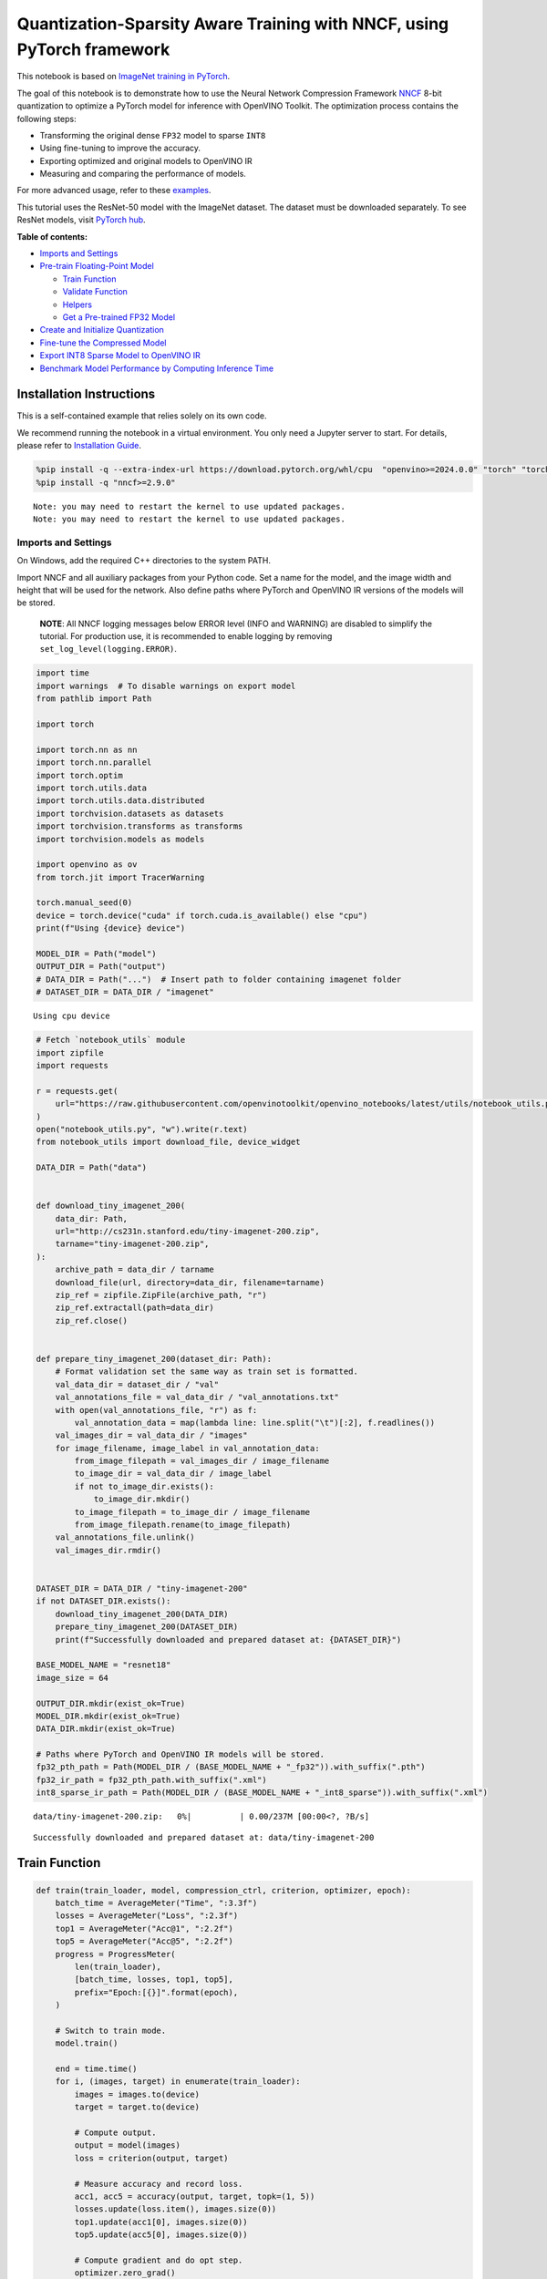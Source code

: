 Quantization-Sparsity Aware Training with NNCF, using PyTorch framework
=======================================================================

This notebook is based on `ImageNet training in
PyTorch <https://github.com/pytorch/examples/blob/master/imagenet/main.py>`__.

The goal of this notebook is to demonstrate how to use the Neural
Network Compression Framework
`NNCF <https://github.com/openvinotoolkit/nncf>`__ 8-bit quantization to
optimize a PyTorch model for inference with OpenVINO Toolkit. The
optimization process contains the following steps:

-  Transforming the original dense ``FP32`` model to sparse ``INT8``
-  Using fine-tuning to improve the accuracy.
-  Exporting optimized and original models to OpenVINO IR
-  Measuring and comparing the performance of models.

For more advanced usage, refer to these
`examples <https://github.com/openvinotoolkit/nncf/tree/develop/examples>`__.

This tutorial uses the ResNet-50 model with the ImageNet dataset. The
dataset must be downloaded separately. To see ResNet models, visit
`PyTorch hub <https://pytorch.org/hub/pytorch_vision_resnet/>`__.


**Table of contents:**


-  `Imports and Settings <#imports-and-settings>`__
-  `Pre-train Floating-Point Model <#pre-train-floating-point-model>`__

   -  `Train Function <#train-function>`__
   -  `Validate Function <#validate-function>`__
   -  `Helpers <#helpers>`__
   -  `Get a Pre-trained FP32 Model <#get-a-pre-trained-fp32-model>`__

-  `Create and Initialize
   Quantization <#create-and-initialize-quantization>`__
-  `Fine-tune the Compressed Model <#fine-tune-the-compressed-model>`__
-  `Export INT8 Sparse Model to OpenVINO
   IR <#export-int8-model-to-openvino-ir>`__
-  `Benchmark Model Performance by Computing Inference
   Time <#benchmark-model-performance-by-computing-inference-time>`__

Installation Instructions
~~~~~~~~~~~~~~~~~~~~~~~~~

This is a self-contained example that relies solely on its own code.

We recommend running the notebook in a virtual environment. You only
need a Jupyter server to start. For details, please refer to
`Installation
Guide <https://github.com/openvinotoolkit/openvino_notebooks/blob/latest/README.md#-installation-guide>`__.

.. code:: ipython3

    %pip install -q --extra-index-url https://download.pytorch.org/whl/cpu  "openvino>=2024.0.0" "torch" "torchvision" "tqdm"
    %pip install -q "nncf>=2.9.0"


.. parsed-literal::

    Note: you may need to restart the kernel to use updated packages.
    Note: you may need to restart the kernel to use updated packages.


Imports and Settings
--------------------



On Windows, add the required C++ directories to the system PATH.

Import NNCF and all auxiliary packages from your Python code. Set a name
for the model, and the image width and height that will be used for the
network. Also define paths where PyTorch and OpenVINO IR versions of the
models will be stored.

   **NOTE**: All NNCF logging messages below ERROR level (INFO and
   WARNING) are disabled to simplify the tutorial. For production use,
   it is recommended to enable logging by removing
   ``set_log_level(logging.ERROR)``.

.. code:: ipython3

    import time
    import warnings  # To disable warnings on export model
    from pathlib import Path
    
    import torch
    
    import torch.nn as nn
    import torch.nn.parallel
    import torch.optim
    import torch.utils.data
    import torch.utils.data.distributed
    import torchvision.datasets as datasets
    import torchvision.transforms as transforms
    import torchvision.models as models
    
    import openvino as ov
    from torch.jit import TracerWarning
    
    torch.manual_seed(0)
    device = torch.device("cuda" if torch.cuda.is_available() else "cpu")
    print(f"Using {device} device")
    
    MODEL_DIR = Path("model")
    OUTPUT_DIR = Path("output")
    # DATA_DIR = Path("...")  # Insert path to folder containing imagenet folder
    # DATASET_DIR = DATA_DIR / "imagenet"


.. parsed-literal::

    Using cpu device


.. code:: ipython3

    # Fetch `notebook_utils` module
    import zipfile
    import requests
    
    r = requests.get(
        url="https://raw.githubusercontent.com/openvinotoolkit/openvino_notebooks/latest/utils/notebook_utils.py",
    )
    open("notebook_utils.py", "w").write(r.text)
    from notebook_utils import download_file, device_widget
    
    DATA_DIR = Path("data")
    
    
    def download_tiny_imagenet_200(
        data_dir: Path,
        url="http://cs231n.stanford.edu/tiny-imagenet-200.zip",
        tarname="tiny-imagenet-200.zip",
    ):
        archive_path = data_dir / tarname
        download_file(url, directory=data_dir, filename=tarname)
        zip_ref = zipfile.ZipFile(archive_path, "r")
        zip_ref.extractall(path=data_dir)
        zip_ref.close()
    
    
    def prepare_tiny_imagenet_200(dataset_dir: Path):
        # Format validation set the same way as train set is formatted.
        val_data_dir = dataset_dir / "val"
        val_annotations_file = val_data_dir / "val_annotations.txt"
        with open(val_annotations_file, "r") as f:
            val_annotation_data = map(lambda line: line.split("\t")[:2], f.readlines())
        val_images_dir = val_data_dir / "images"
        for image_filename, image_label in val_annotation_data:
            from_image_filepath = val_images_dir / image_filename
            to_image_dir = val_data_dir / image_label
            if not to_image_dir.exists():
                to_image_dir.mkdir()
            to_image_filepath = to_image_dir / image_filename
            from_image_filepath.rename(to_image_filepath)
        val_annotations_file.unlink()
        val_images_dir.rmdir()
    
    
    DATASET_DIR = DATA_DIR / "tiny-imagenet-200"
    if not DATASET_DIR.exists():
        download_tiny_imagenet_200(DATA_DIR)
        prepare_tiny_imagenet_200(DATASET_DIR)
        print(f"Successfully downloaded and prepared dataset at: {DATASET_DIR}")
    
    BASE_MODEL_NAME = "resnet18"
    image_size = 64
    
    OUTPUT_DIR.mkdir(exist_ok=True)
    MODEL_DIR.mkdir(exist_ok=True)
    DATA_DIR.mkdir(exist_ok=True)
    
    # Paths where PyTorch and OpenVINO IR models will be stored.
    fp32_pth_path = Path(MODEL_DIR / (BASE_MODEL_NAME + "_fp32")).with_suffix(".pth")
    fp32_ir_path = fp32_pth_path.with_suffix(".xml")
    int8_sparse_ir_path = Path(MODEL_DIR / (BASE_MODEL_NAME + "_int8_sparse")).with_suffix(".xml")



.. parsed-literal::

    data/tiny-imagenet-200.zip:   0%|          | 0.00/237M [00:00<?, ?B/s]


.. parsed-literal::

    Successfully downloaded and prepared dataset at: data/tiny-imagenet-200


Train Function
~~~~~~~~~~~~~~



.. code:: ipython3

    def train(train_loader, model, compression_ctrl, criterion, optimizer, epoch):
        batch_time = AverageMeter("Time", ":3.3f")
        losses = AverageMeter("Loss", ":2.3f")
        top1 = AverageMeter("Acc@1", ":2.2f")
        top5 = AverageMeter("Acc@5", ":2.2f")
        progress = ProgressMeter(
            len(train_loader),
            [batch_time, losses, top1, top5],
            prefix="Epoch:[{}]".format(epoch),
        )
    
        # Switch to train mode.
        model.train()
    
        end = time.time()
        for i, (images, target) in enumerate(train_loader):
            images = images.to(device)
            target = target.to(device)
    
            # Compute output.
            output = model(images)
            loss = criterion(output, target)
    
            # Measure accuracy and record loss.
            acc1, acc5 = accuracy(output, target, topk=(1, 5))
            losses.update(loss.item(), images.size(0))
            top1.update(acc1[0], images.size(0))
            top5.update(acc5[0], images.size(0))
    
            # Compute gradient and do opt step.
            optimizer.zero_grad()
            loss.backward()
            optimizer.step()
    
            # Measure elapsed time.
            batch_time.update(time.time() - end)
            end = time.time()
    
            print_frequency = 50
            if i % print_frequency == 0:
                progress.display(i)
            compression_ctrl.scheduler.step()

Validate Function
~~~~~~~~~~~~~~~~~



.. code:: ipython3

    def validate(val_loader, model, criterion):
        batch_time = AverageMeter("Time", ":3.3f")
        losses = AverageMeter("Loss", ":2.3f")
        top1 = AverageMeter("Acc@1", ":2.2f")
        top5 = AverageMeter("Acc@5", ":2.2f")
        progress = ProgressMeter(len(val_loader), [batch_time, losses, top1, top5], prefix="Test: ")
    
        # Switch to evaluate mode.
        model.eval()
    
        with torch.no_grad():
            end = time.time()
            for i, (images, target) in enumerate(val_loader):
                images = images.to(device)
                target = target.to(device)
    
                # Compute output.
                output = model(images)
                loss = criterion(output, target)
    
                # Measure accuracy and record loss.
                acc1, acc5 = accuracy(output, target, topk=(1, 5))
                losses.update(loss.item(), images.size(0))
                top1.update(acc1[0], images.size(0))
                top5.update(acc5[0], images.size(0))
    
                # Measure elapsed time.
                batch_time.update(time.time() - end)
                end = time.time()
    
                print_frequency = 10
                if i % print_frequency == 0:
                    progress.display(i)
    
            print(" * Acc@1 {top1.avg:.3f} Acc@5 {top5.avg:.3f}".format(top1=top1, top5=top5))
        return top1.avg

Helpers
~~~~~~~



.. code:: ipython3

    class AverageMeter(object):
        """Computes and stores the average and current value"""
    
        def __init__(self, name, fmt=":f"):
            self.name = name
            self.fmt = fmt
            self.reset()
    
        def reset(self):
            self.val = 0
            self.avg = 0
            self.sum = 0
            self.count = 0
    
        def update(self, val, n=1):
            self.val = val
            self.sum += val * n
            self.count += n
            self.avg = self.sum / self.count
    
        def __str__(self):
            fmtstr = "{name} {val" + self.fmt + "} ({avg" + self.fmt + "})"
            return fmtstr.format(**self.__dict__)
    
    
    class ProgressMeter(object):
        def __init__(self, num_batches, meters, prefix=""):
            self.batch_fmtstr = self._get_batch_fmtstr(num_batches)
            self.meters = meters
            self.prefix = prefix
    
        def display(self, batch):
            entries = [self.prefix + self.batch_fmtstr.format(batch)]
            entries += [str(meter) for meter in self.meters]
            print("\t".join(entries))
    
        def _get_batch_fmtstr(self, num_batches):
            num_digits = len(str(num_batches // 1))
            fmt = "{:" + str(num_digits) + "d}"
            return "[" + fmt + "/" + fmt.format(num_batches) + "]"
    
    
    def accuracy(output, target, topk=(1,)):
        """Computes the accuracy over the k top predictions for the specified values of k"""
        with torch.no_grad():
            maxk = max(topk)
            batch_size = target.size(0)
    
            _, pred = output.topk(maxk, 1, True, True)
            pred = pred.t()
            correct = pred.eq(target.view(1, -1).expand_as(pred))
    
            res = []
            for k in topk:
                correct_k = correct[:k].reshape(-1).float().sum(0, keepdim=True)
                res.append(correct_k.mul_(100.0 / batch_size))
            return res

Get a Pre-trained FP32 Model
~~~~~~~~~~~~~~~~~~~~~~~~~~~~



А pre-trained floating-point model is a prerequisite for quantization.
It can be obtained by tuning from scratch with the code below.

.. code:: ipython3

    num_classes = 1000
    init_lr = 1e-4
    batch_size = 128
    epochs = 20
    
    # model = models.resnet50(pretrained=True)
    model = models.resnet18(pretrained=True)
    model.fc = nn.Linear(in_features=512, out_features=200, bias=True)
    model.to(device)
    
    
    # Data loading code.
    train_dir = DATASET_DIR / "train"
    val_dir = DATASET_DIR / "val"
    normalize = transforms.Normalize(mean=[0.485, 0.456, 0.406], std=[0.229, 0.224, 0.225])
    
    train_dataset = datasets.ImageFolder(
        train_dir,
        transforms.Compose(
            [
                transforms.Resize([image_size, image_size]),
                transforms.RandomHorizontalFlip(),
                transforms.ToTensor(),
                normalize,
            ]
        ),
    )
    val_dataset = datasets.ImageFolder(
        val_dir,
        transforms.Compose(
            [
                transforms.Resize([256, 256]),
                transforms.CenterCrop([image_size, image_size]),
                transforms.ToTensor(),
                normalize,
            ]
        ),
    )
    
    train_loader = torch.utils.data.DataLoader(
        train_dataset,
        batch_size=batch_size,
        shuffle=True,
        num_workers=1,
        pin_memory=True,
        sampler=None,
    )
    
    val_loader = torch.utils.data.DataLoader(val_dataset, batch_size=batch_size, shuffle=False, num_workers=1, pin_memory=True)
    
    # Define loss function (criterion) and optimizer.
    criterion = nn.CrossEntropyLoss().to(device)
    optimizer = torch.optim.Adam(model.parameters(), lr=init_lr)


.. parsed-literal::

    /opt/home/k8sworker/ci-ai/cibuilds/jobs/ov-notebook/jobs/OVNotebookOps/builds/823/archive/.workspace/scm/ov-notebook/.venv/lib/python3.8/site-packages/torchvision/models/_utils.py:208: UserWarning: The parameter 'pretrained' is deprecated since 0.13 and may be removed in the future, please use 'weights' instead.
      warnings.warn(
    /opt/home/k8sworker/ci-ai/cibuilds/jobs/ov-notebook/jobs/OVNotebookOps/builds/823/archive/.workspace/scm/ov-notebook/.venv/lib/python3.8/site-packages/torchvision/models/_utils.py:223: UserWarning: Arguments other than a weight enum or `None` for 'weights' are deprecated since 0.13 and may be removed in the future. The current behavior is equivalent to passing `weights=ResNet18_Weights.IMAGENET1K_V1`. You can also use `weights=ResNet18_Weights.DEFAULT` to get the most up-to-date weights.
      warnings.warn(msg)


Export the ``FP32`` model to OpenVINO™ Intermediate Representation, to
benchmark it in comparison with the ``INT8`` model.

.. code:: ipython3

    dummy_input = torch.randn(1, 3, image_size, image_size).to(device)
    
    ov_model = ov.convert_model(model, example_input=dummy_input, input=[1, 3, image_size, image_size])
    ov.save_model(ov_model, fp32_ir_path, compress_to_fp16=False)
    print(f"FP32 model was exported to {fp32_ir_path}.")


.. parsed-literal::

    FP32 model was exported to model/resnet18_fp32.xml.


Create and Initialize Quantization and Sparsity Training
--------------------------------------------------------



NNCF enables compression-aware training by integrating into regular
training pipelines. The framework is designed so that modifications to
your original training code are minor.

.. code:: ipython3

    from nncf import NNCFConfig
    from nncf.torch import create_compressed_model, register_default_init_args
    
    # load
    nncf_config = NNCFConfig.from_json("config.json")
    nncf_config = register_default_init_args(nncf_config, train_loader)
    
    # Creating a compressed model
    compression_ctrl, compressed_model = create_compressed_model(model, nncf_config)
    compression_ctrl.scheduler.epoch_step()


.. parsed-literal::

    INFO:nncf:NNCF initialized successfully. Supported frameworks detected: torch, tensorflow, onnx, openvino
    WARNING:nncf:NNCF provides best results with torch==2.4.*, while current torch version is 2.2.2+cpu. If you encounter issues, consider switching to torch==2.4.*
    INFO:nncf:Ignored adding weight sparsifier for operation: ResNet/NNCFConv2d[conv1]/conv2d_0
    INFO:nncf:Collecting tensor statistics |█               | 8 / 79
    INFO:nncf:Collecting tensor statistics |███             | 16 / 79
    INFO:nncf:Collecting tensor statistics |████            | 24 / 79
    INFO:nncf:Collecting tensor statistics |██████          | 32 / 79
    INFO:nncf:Collecting tensor statistics |████████        | 40 / 79
    INFO:nncf:Collecting tensor statistics |█████████       | 48 / 79
    INFO:nncf:Collecting tensor statistics |███████████     | 56 / 79
    INFO:nncf:Collecting tensor statistics |████████████    | 64 / 79
    INFO:nncf:Collecting tensor statistics |██████████████  | 72 / 79
    INFO:nncf:Collecting tensor statistics |████████████████| 79 / 79
    INFO:nncf:Compiling and loading torch extension: quantized_functions_cpu...
    INFO:nncf:Finished loading torch extension: quantized_functions_cpu


.. parsed-literal::

    2024-11-22 03:23:02.006710: I tensorflow/core/util/port.cc:110] oneDNN custom operations are on. You may see slightly different numerical results due to floating-point round-off errors from different computation orders. To turn them off, set the environment variable `TF_ENABLE_ONEDNN_OPTS=0`.
    2024-11-22 03:23:02.031368: I tensorflow/core/platform/cpu_feature_guard.cc:182] This TensorFlow binary is optimized to use available CPU instructions in performance-critical operations.
    To enable the following instructions: AVX2 AVX512F AVX512_VNNI FMA, in other operations, rebuild TensorFlow with the appropriate compiler flags.


.. parsed-literal::

    INFO:nncf:BatchNorm statistics adaptation |█               | 1 / 16
    INFO:nncf:BatchNorm statistics adaptation |██              | 2 / 16
    INFO:nncf:BatchNorm statistics adaptation |███             | 3 / 16
    INFO:nncf:BatchNorm statistics adaptation |████            | 4 / 16
    INFO:nncf:BatchNorm statistics adaptation |█████           | 5 / 16
    INFO:nncf:BatchNorm statistics adaptation |██████          | 6 / 16
    INFO:nncf:BatchNorm statistics adaptation |███████         | 7 / 16
    INFO:nncf:BatchNorm statistics adaptation |████████        | 8 / 16
    INFO:nncf:BatchNorm statistics adaptation |█████████       | 9 / 16
    INFO:nncf:BatchNorm statistics adaptation |██████████      | 10 / 16
    INFO:nncf:BatchNorm statistics adaptation |███████████     | 11 / 16
    INFO:nncf:BatchNorm statistics adaptation |████████████    | 12 / 16
    INFO:nncf:BatchNorm statistics adaptation |█████████████   | 13 / 16
    INFO:nncf:BatchNorm statistics adaptation |██████████████  | 14 / 16
    INFO:nncf:BatchNorm statistics adaptation |███████████████ | 15 / 16
    INFO:nncf:BatchNorm statistics adaptation |████████████████| 16 / 16


Validate Compressed Model

Evaluate the new model on the validation set after initialization of
quantization and sparsity.

.. code:: ipython3

    acc1 = validate(val_loader, compressed_model, criterion)
    print(f"Accuracy of initialized sparse INT8 model: {acc1:.3f}")


.. parsed-literal::

    Test: [ 0/79]	Time 0.402 (0.402)	Loss 6.069 (6.069)	Acc@1 0.00 (0.00)	Acc@5 4.69 (4.69)
    Test: [10/79]	Time 0.136 (0.165)	Loss 5.368 (5.689)	Acc@1 0.78 (0.07)	Acc@5 3.91 (2.41)
    Test: [20/79]	Time 0.137 (0.152)	Loss 5.921 (5.653)	Acc@1 0.00 (0.56)	Acc@5 2.34 (3.16)
    Test: [30/79]	Time 0.140 (0.146)	Loss 5.664 (5.670)	Acc@1 0.00 (0.50)	Acc@5 0.78 (2.90)
    Test: [40/79]	Time 0.138 (0.145)	Loss 5.608 (5.632)	Acc@1 1.56 (0.59)	Acc@5 3.12 (3.09)
    Test: [50/79]	Time 0.117 (0.142)	Loss 5.170 (5.618)	Acc@1 0.00 (0.72)	Acc@5 2.34 (3.32)
    Test: [60/79]	Time 0.142 (0.142)	Loss 6.619 (5.634)	Acc@1 0.00 (0.67)	Acc@5 0.00 (3.00)
    Test: [70/79]	Time 0.139 (0.141)	Loss 5.771 (5.653)	Acc@1 0.00 (0.57)	Acc@5 1.56 (2.77)
     * Acc@1 0.570 Acc@5 2.770
    Accuracy of initialized sparse INT8 model: 0.570


Fine-tune the Compressed Model
------------------------------



At this step, a regular fine-tuning process is applied to further
improve quantized model accuracy. Normally, several epochs of tuning are
required with a small learning rate, the same that is usually used at
the end of the training of the original model. No other changes in the
training pipeline are required. Here is a simple example.

.. code:: ipython3

    compression_lr = init_lr / 10
    optimizer = torch.optim.Adam(compressed_model.parameters(), lr=compression_lr)
    nr_epochs = 10
    # Train for one epoch with NNCF.
    print("Training")
    for epoch in range(nr_epochs):
        compression_ctrl.scheduler.epoch_step()
        train(train_loader, compressed_model, compression_ctrl, criterion, optimizer, epoch=epoch)
    
    # Evaluate on validation set after Quantization-Aware Training (QAT case).
    print("Validating")
    acc1_int8_sparse = validate(val_loader, compressed_model, criterion)
    
    print(f"Accuracy of tuned INT8 sparse model: {acc1_int8_sparse:.3f}")
    print(f"Accuracy drop of tuned INT8 sparse model over pre-trained FP32 model: {acc1 - acc1_int8_sparse:.3f}")


.. parsed-literal::

    Training
    Epoch:[0][  0/782]	Time 0.725 (0.725)	Loss 5.673 (5.673)	Acc@1 0.78 (0.78)	Acc@5 3.12 (3.12)
    Epoch:[0][ 50/782]	Time 0.337 (0.349)	Loss 5.634 (5.644)	Acc@1 0.00 (0.74)	Acc@5 3.12 (3.12)
    Epoch:[0][100/782]	Time 0.334 (0.343)	Loss 5.572 (5.606)	Acc@1 0.78 (0.77)	Acc@5 2.34 (3.29)
    Epoch:[0][150/782]	Time 0.334 (0.350)	Loss 5.531 (5.559)	Acc@1 1.56 (0.90)	Acc@5 3.12 (3.52)
    Epoch:[0][200/782]	Time 0.334 (0.347)	Loss 5.276 (5.515)	Acc@1 1.56 (1.07)	Acc@5 7.03 (3.96)
    Epoch:[0][250/782]	Time 0.337 (0.346)	Loss 5.361 (5.473)	Acc@1 0.00 (1.21)	Acc@5 6.25 (4.52)
    Epoch:[0][300/782]	Time 0.460 (0.348)	Loss 5.242 (5.431)	Acc@1 1.56 (1.41)	Acc@5 7.81 (5.04)
    Epoch:[0][350/782]	Time 0.337 (0.347)	Loss 5.092 (5.389)	Acc@1 3.12 (1.65)	Acc@5 11.72 (5.78)
    Epoch:[0][400/782]	Time 0.335 (0.346)	Loss 5.052 (5.351)	Acc@1 0.78 (1.85)	Acc@5 12.50 (6.39)
    Epoch:[0][450/782]	Time 0.337 (0.345)	Loss 5.033 (5.312)	Acc@1 3.12 (2.14)	Acc@5 12.50 (7.11)
    Epoch:[0][500/782]	Time 0.338 (0.347)	Loss 4.859 (5.275)	Acc@1 5.47 (2.41)	Acc@5 13.28 (7.85)
    Epoch:[0][550/782]	Time 0.334 (0.346)	Loss 4.697 (5.237)	Acc@1 10.94 (2.75)	Acc@5 23.44 (8.72)
    Epoch:[0][600/782]	Time 0.336 (0.345)	Loss 4.616 (5.197)	Acc@1 8.59 (3.15)	Acc@5 25.78 (9.74)
    Epoch:[0][650/782]	Time 0.477 (0.347)	Loss 4.610 (5.160)	Acc@1 9.38 (3.55)	Acc@5 23.44 (10.65)
    Epoch:[0][700/782]	Time 0.335 (0.346)	Loss 4.633 (5.122)	Acc@1 7.81 (4.00)	Acc@5 23.44 (11.65)
    Epoch:[0][750/782]	Time 0.350 (0.346)	Loss 4.462 (5.083)	Acc@1 17.19 (4.53)	Acc@5 34.38 (12.69)
    Epoch:[1][  0/782]	Time 0.744 (0.744)	Loss 4.324 (4.324)	Acc@1 17.19 (17.19)	Acc@5 33.59 (33.59)
    Epoch:[1][ 50/782]	Time 0.349 (0.380)	Loss 4.327 (4.226)	Acc@1 12.50 (16.76)	Acc@5 33.59 (37.47)
    Epoch:[1][100/782]	Time 0.349 (0.362)	Loss 4.195 (4.187)	Acc@1 17.19 (17.98)	Acc@5 37.50 (38.35)
    Epoch:[1][150/782]	Time 0.341 (0.354)	Loss 4.044 (4.166)	Acc@1 21.09 (18.47)	Acc@5 39.84 (38.98)
    Epoch:[1][200/782]	Time 0.457 (0.354)	Loss 4.096 (4.142)	Acc@1 18.75 (18.82)	Acc@5 39.06 (39.77)
    Epoch:[1][250/782]	Time 0.339 (0.354)	Loss 4.091 (4.119)	Acc@1 19.53 (19.14)	Acc@5 42.19 (40.31)
    Epoch:[1][300/782]	Time 0.338 (0.352)	Loss 4.201 (4.098)	Acc@1 14.84 (19.40)	Acc@5 34.38 (40.81)
    Epoch:[1][350/782]	Time 0.339 (0.351)	Loss 3.818 (4.076)	Acc@1 26.56 (19.74)	Acc@5 45.31 (41.34)
    Epoch:[1][400/782]	Time 0.398 (0.359)	Loss 4.093 (4.053)	Acc@1 18.75 (20.20)	Acc@5 36.72 (41.94)
    Epoch:[1][450/782]	Time 0.339 (0.358)	Loss 3.788 (4.033)	Acc@1 25.78 (20.55)	Acc@5 44.53 (42.41)
    Epoch:[1][500/782]	Time 0.341 (0.356)	Loss 3.821 (4.011)	Acc@1 25.78 (20.93)	Acc@5 50.78 (43.01)
    Epoch:[1][550/782]	Time 0.339 (0.357)	Loss 3.625 (3.988)	Acc@1 28.91 (21.30)	Acc@5 50.00 (43.57)
    Epoch:[1][600/782]	Time 0.339 (0.356)	Loss 3.691 (3.969)	Acc@1 28.12 (21.55)	Acc@5 46.09 (44.08)
    Epoch:[1][650/782]	Time 0.349 (0.355)	Loss 3.736 (3.951)	Acc@1 22.66 (21.75)	Acc@5 47.66 (44.59)
    Epoch:[1][700/782]	Time 0.345 (0.354)	Loss 3.740 (3.935)	Acc@1 25.00 (21.97)	Acc@5 44.53 (44.94)
    Epoch:[1][750/782]	Time 0.346 (0.356)	Loss 3.619 (3.917)	Acc@1 32.03 (22.25)	Acc@5 52.34 (45.38)
    Epoch:[2][  0/782]	Time 0.750 (0.750)	Loss 3.427 (3.427)	Acc@1 28.91 (28.91)	Acc@5 58.59 (58.59)
    Epoch:[2][ 50/782]	Time 0.340 (0.354)	Loss 3.394 (3.465)	Acc@1 34.38 (29.43)	Acc@5 58.59 (55.38)
    Epoch:[2][100/782]	Time 0.348 (0.363)	Loss 3.294 (3.432)	Acc@1 34.38 (30.09)	Acc@5 60.16 (56.66)
    Epoch:[2][150/782]	Time 0.340 (0.356)	Loss 3.359 (3.422)	Acc@1 32.81 (30.34)	Acc@5 61.72 (56.80)
    Epoch:[2][200/782]	Time 0.349 (0.353)	Loss 3.217 (3.409)	Acc@1 35.16 (30.47)	Acc@5 64.06 (57.05)
    Epoch:[2][250/782]	Time 0.342 (0.352)	Loss 3.366 (3.391)	Acc@1 30.47 (30.75)	Acc@5 57.03 (57.27)
    Epoch:[2][300/782]	Time 0.343 (0.355)	Loss 3.484 (3.378)	Acc@1 25.00 (30.86)	Acc@5 51.56 (57.40)
    Epoch:[2][350/782]	Time 0.341 (0.353)	Loss 3.327 (3.369)	Acc@1 33.59 (30.97)	Acc@5 61.72 (57.54)
    Epoch:[2][400/782]	Time 0.342 (0.351)	Loss 3.425 (3.358)	Acc@1 25.78 (31.11)	Acc@5 58.59 (57.65)
    Epoch:[2][450/782]	Time 0.342 (0.354)	Loss 3.440 (3.346)	Acc@1 28.12 (31.40)	Acc@5 59.38 (57.85)
    Epoch:[2][500/782]	Time 0.337 (0.352)	Loss 3.122 (3.335)	Acc@1 35.16 (31.58)	Acc@5 66.41 (58.07)
    Epoch:[2][550/782]	Time 0.343 (0.351)	Loss 3.368 (3.321)	Acc@1 28.91 (31.76)	Acc@5 55.47 (58.41)
    Epoch:[2][600/782]	Time 0.342 (0.351)	Loss 3.077 (3.309)	Acc@1 37.50 (31.89)	Acc@5 64.06 (58.55)
    Epoch:[2][650/782]	Time 0.343 (0.352)	Loss 3.177 (3.299)	Acc@1 35.94 (32.09)	Acc@5 64.84 (58.72)
    Epoch:[2][700/782]	Time 0.341 (0.352)	Loss 3.139 (3.286)	Acc@1 33.59 (32.24)	Acc@5 60.94 (58.95)
    Epoch:[2][750/782]	Time 0.340 (0.351)	Loss 3.238 (3.274)	Acc@1 35.94 (32.48)	Acc@5 57.81 (59.19)
    Epoch:[3][  0/782]	Time 0.773 (0.773)	Loss 3.069 (3.069)	Acc@1 33.59 (33.59)	Acc@5 64.84 (64.84)
    Epoch:[3][ 50/782]	Time 0.342 (0.355)	Loss 2.916 (2.955)	Acc@1 44.53 (38.13)	Acc@5 64.06 (65.06)
    Epoch:[3][100/782]	Time 0.343 (0.349)	Loss 3.027 (2.936)	Acc@1 34.38 (38.15)	Acc@5 63.28 (65.73)
    Epoch:[3][150/782]	Time 0.342 (0.347)	Loss 2.753 (2.933)	Acc@1 39.84 (38.11)	Acc@5 70.31 (65.45)
    Epoch:[3][200/782]	Time 0.340 (0.353)	Loss 3.030 (2.928)	Acc@1 35.16 (38.22)	Acc@5 59.38 (65.42)
    Epoch:[3][250/782]	Time 0.346 (0.351)	Loss 2.841 (2.923)	Acc@1 33.59 (38.19)	Acc@5 67.19 (65.40)
    Epoch:[3][300/782]	Time 0.341 (0.350)	Loss 2.888 (2.918)	Acc@1 42.97 (38.22)	Acc@5 71.88 (65.44)
    Epoch:[3][350/782]	Time 0.343 (0.354)	Loss 2.760 (2.914)	Acc@1 40.62 (38.24)	Acc@5 69.53 (65.44)
    Epoch:[3][400/782]	Time 0.341 (0.352)	Loss 3.104 (2.907)	Acc@1 30.47 (38.21)	Acc@5 59.38 (65.51)
    Epoch:[3][450/782]	Time 0.343 (0.351)	Loss 2.911 (2.901)	Acc@1 35.94 (38.32)	Acc@5 62.50 (65.57)
    Epoch:[3][500/782]	Time 0.474 (0.352)	Loss 2.736 (2.894)	Acc@1 41.41 (38.37)	Acc@5 64.84 (65.73)
    Epoch:[3][550/782]	Time 0.344 (0.352)	Loss 3.151 (2.888)	Acc@1 29.69 (38.40)	Acc@5 60.16 (65.81)
    Epoch:[3][600/782]	Time 0.346 (0.352)	Loss 3.021 (2.883)	Acc@1 30.47 (38.44)	Acc@5 59.38 (65.83)
    Epoch:[3][650/782]	Time 0.393 (0.351)	Loss 2.929 (2.876)	Acc@1 41.41 (38.55)	Acc@5 66.41 (65.97)
    Epoch:[3][700/782]	Time 0.356 (0.353)	Loss 2.975 (2.869)	Acc@1 33.59 (38.60)	Acc@5 62.50 (66.06)
    Epoch:[3][750/782]	Time 0.341 (0.352)	Loss 2.790 (2.863)	Acc@1 39.06 (38.73)	Acc@5 64.84 (66.12)
    Epoch:[4][  0/782]	Time 0.759 (0.759)	Loss 2.629 (2.629)	Acc@1 46.88 (46.88)	Acc@5 67.97 (67.97)
    Epoch:[4][ 50/782]	Time 0.340 (0.351)	Loss 2.676 (2.725)	Acc@1 45.31 (40.36)	Acc@5 67.19 (68.01)
    Epoch:[4][100/782]	Time 0.341 (0.363)	Loss 2.824 (2.698)	Acc@1 32.81 (41.15)	Acc@5 66.41 (68.69)
    Epoch:[4][150/782]	Time 0.343 (0.357)	Loss 2.700 (2.689)	Acc@1 46.88 (41.41)	Acc@5 62.50 (69.01)
    Epoch:[4][200/782]	Time 0.341 (0.353)	Loss 2.516 (2.682)	Acc@1 46.88 (41.59)	Acc@5 75.00 (69.14)
    Epoch:[4][250/782]	Time 0.342 (0.357)	Loss 2.395 (2.676)	Acc@1 49.22 (41.80)	Acc@5 73.44 (69.18)
    Epoch:[4][300/782]	Time 0.341 (0.354)	Loss 2.625 (2.673)	Acc@1 42.19 (41.85)	Acc@5 65.62 (69.08)
    Epoch:[4][350/782]	Time 0.342 (0.352)	Loss 2.616 (2.670)	Acc@1 46.88 (41.88)	Acc@5 71.88 (69.12)
    Epoch:[4][400/782]	Time 0.469 (0.353)	Loss 2.459 (2.661)	Acc@1 42.97 (42.00)	Acc@5 72.66 (69.26)
    Epoch:[4][450/782]	Time 0.341 (0.353)	Loss 2.520 (2.657)	Acc@1 45.31 (42.02)	Acc@5 75.00 (69.26)
    Epoch:[4][500/782]	Time 0.340 (0.353)	Loss 2.788 (2.653)	Acc@1 37.50 (42.08)	Acc@5 64.84 (69.31)
    Epoch:[4][550/782]	Time 0.340 (0.352)	Loss 2.466 (2.645)	Acc@1 43.75 (42.25)	Acc@5 68.75 (69.41)
    Epoch:[4][600/782]	Time 0.341 (0.358)	Loss 2.392 (2.640)	Acc@1 51.56 (42.30)	Acc@5 73.44 (69.44)
    Epoch:[4][650/782]	Time 0.339 (0.357)	Loss 2.593 (2.636)	Acc@1 41.41 (42.33)	Acc@5 71.09 (69.45)
    Epoch:[4][700/782]	Time 0.340 (0.356)	Loss 2.537 (2.633)	Acc@1 38.28 (42.34)	Acc@5 73.44 (69.46)
    Epoch:[4][750/782]	Time 0.355 (0.357)	Loss 2.407 (2.626)	Acc@1 42.19 (42.42)	Acc@5 76.56 (69.60)
    Epoch:[5][  0/782]	Time 0.765 (0.765)	Loss 2.314 (2.314)	Acc@1 49.22 (49.22)	Acc@5 73.44 (73.44)
    Epoch:[5][ 50/782]	Time 0.339 (0.352)	Loss 2.585 (2.519)	Acc@1 43.75 (43.64)	Acc@5 69.53 (71.03)
    Epoch:[5][100/782]	Time 0.341 (0.348)	Loss 2.277 (2.489)	Acc@1 46.88 (44.35)	Acc@5 76.56 (71.71)
    Epoch:[5][150/782]	Time 0.343 (0.356)	Loss 2.283 (2.479)	Acc@1 52.34 (44.65)	Acc@5 75.78 (71.80)
    Epoch:[5][200/782]	Time 0.342 (0.353)	Loss 2.444 (2.478)	Acc@1 46.88 (44.71)	Acc@5 69.53 (71.70)
    Epoch:[5][250/782]	Time 0.344 (0.351)	Loss 2.566 (2.481)	Acc@1 42.97 (44.73)	Acc@5 69.53 (71.67)
    Epoch:[5][300/782]	Time 0.341 (0.354)	Loss 2.404 (2.474)	Acc@1 42.19 (44.81)	Acc@5 77.34 (71.83)
    Epoch:[5][350/782]	Time 0.342 (0.353)	Loss 2.306 (2.476)	Acc@1 50.78 (44.73)	Acc@5 77.34 (71.68)
    Epoch:[5][400/782]	Time 0.343 (0.351)	Loss 2.418 (2.471)	Acc@1 43.75 (44.84)	Acc@5 72.66 (71.75)
    Epoch:[5][450/782]	Time 0.340 (0.350)	Loss 2.359 (2.465)	Acc@1 51.56 (44.92)	Acc@5 74.22 (71.87)
    Epoch:[5][500/782]	Time 0.345 (0.353)	Loss 2.418 (2.463)	Acc@1 47.66 (44.95)	Acc@5 75.00 (71.86)
    Epoch:[5][550/782]	Time 0.344 (0.352)	Loss 2.405 (2.459)	Acc@1 42.19 (45.00)	Acc@5 71.09 (71.89)
    Epoch:[5][600/782]	Time 0.341 (0.352)	Loss 2.330 (2.457)	Acc@1 50.00 (45.04)	Acc@5 76.56 (71.92)
    Epoch:[5][650/782]	Time 0.342 (0.353)	Loss 2.273 (2.451)	Acc@1 48.44 (45.10)	Acc@5 72.66 (72.01)
    Epoch:[5][700/782]	Time 0.343 (0.352)	Loss 2.231 (2.446)	Acc@1 46.09 (45.19)	Acc@5 72.66 (72.09)
    Epoch:[5][750/782]	Time 0.354 (0.352)	Loss 2.482 (2.442)	Acc@1 50.78 (45.26)	Acc@5 67.19 (72.14)
    Epoch:[6][  0/782]	Time 0.762 (0.762)	Loss 2.563 (2.563)	Acc@1 43.75 (43.75)	Acc@5 64.06 (64.06)
    Epoch:[6][ 50/782]	Time 0.344 (0.381)	Loss 2.414 (2.318)	Acc@1 46.09 (47.76)	Acc@5 70.31 (74.16)
    Epoch:[6][100/782]	Time 0.343 (0.363)	Loss 2.413 (2.332)	Acc@1 46.88 (47.07)	Acc@5 71.88 (73.90)
    Epoch:[6][150/782]	Time 0.340 (0.357)	Loss 2.217 (2.330)	Acc@1 48.44 (47.10)	Acc@5 75.78 (73.78)
    Epoch:[6][200/782]	Time 0.342 (0.360)	Loss 2.341 (2.328)	Acc@1 48.44 (47.20)	Acc@5 73.44 (73.74)
    Epoch:[6][250/782]	Time 0.341 (0.357)	Loss 2.578 (2.330)	Acc@1 43.75 (47.19)	Acc@5 67.19 (73.85)
    Epoch:[6][300/782]	Time 0.344 (0.355)	Loss 2.454 (2.321)	Acc@1 43.75 (47.48)	Acc@5 71.88 (74.04)
    Epoch:[6][350/782]	Time 0.456 (0.354)	Loss 2.336 (2.320)	Acc@1 49.22 (47.46)	Acc@5 75.00 (74.05)
    Epoch:[6][400/782]	Time 0.341 (0.355)	Loss 2.060 (2.316)	Acc@1 50.78 (47.57)	Acc@5 81.25 (74.07)
    Epoch:[6][450/782]	Time 0.352 (0.355)	Loss 2.363 (2.316)	Acc@1 46.09 (47.42)	Acc@5 71.88 (74.07)
    Epoch:[6][500/782]	Time 0.347 (0.354)	Loss 2.333 (2.312)	Acc@1 49.22 (47.43)	Acc@5 70.31 (74.11)
    Epoch:[6][550/782]	Time 0.343 (0.357)	Loss 2.198 (2.308)	Acc@1 46.88 (47.51)	Acc@5 75.00 (74.18)
    Epoch:[6][600/782]	Time 0.339 (0.355)	Loss 2.199 (2.304)	Acc@1 58.59 (47.62)	Acc@5 77.34 (74.20)
    Epoch:[6][650/782]	Time 0.342 (0.354)	Loss 2.126 (2.303)	Acc@1 51.56 (47.62)	Acc@5 80.47 (74.24)
    Epoch:[6][700/782]	Time 0.343 (0.356)	Loss 2.313 (2.298)	Acc@1 39.84 (47.71)	Acc@5 71.88 (74.32)
    Epoch:[6][750/782]	Time 0.359 (0.355)	Loss 2.078 (2.294)	Acc@1 55.47 (47.77)	Acc@5 78.12 (74.35)
    Epoch:[7][  0/782]	Time 0.790 (0.790)	Loss 2.202 (2.202)	Acc@1 43.75 (43.75)	Acc@5 75.78 (75.78)
    Epoch:[7][ 50/782]	Time 0.344 (0.354)	Loss 2.119 (2.211)	Acc@1 53.12 (48.94)	Acc@5 76.56 (75.41)
    Epoch:[7][100/782]	Time 0.343 (0.364)	Loss 2.285 (2.211)	Acc@1 55.47 (49.30)	Acc@5 71.09 (75.46)
    Epoch:[7][150/782]	Time 0.343 (0.357)	Loss 1.987 (2.207)	Acc@1 56.25 (49.26)	Acc@5 81.25 (75.51)
    Epoch:[7][200/782]	Time 0.340 (0.354)	Loss 2.240 (2.202)	Acc@1 47.66 (49.49)	Acc@5 75.00 (75.61)
    Epoch:[7][250/782]	Time 0.446 (0.357)	Loss 2.206 (2.202)	Acc@1 48.44 (49.41)	Acc@5 77.34 (75.70)
    Epoch:[7][300/782]	Time 0.343 (0.355)	Loss 2.387 (2.201)	Acc@1 51.56 (49.46)	Acc@5 69.53 (75.77)
    Epoch:[7][350/782]	Time 0.354 (0.354)	Loss 2.073 (2.195)	Acc@1 42.19 (49.53)	Acc@5 81.25 (75.92)
    Epoch:[7][400/782]	Time 0.340 (0.353)	Loss 1.702 (2.193)	Acc@1 63.28 (49.61)	Acc@5 84.38 (75.91)
    Epoch:[7][450/782]	Time 0.345 (0.355)	Loss 2.209 (2.193)	Acc@1 48.44 (49.64)	Acc@5 76.56 (75.92)
    Epoch:[7][500/782]	Time 0.343 (0.354)	Loss 2.164 (2.191)	Acc@1 48.44 (49.61)	Acc@5 76.56 (75.86)
    Epoch:[7][550/782]	Time 0.342 (0.353)	Loss 2.102 (2.186)	Acc@1 46.88 (49.73)	Acc@5 78.91 (75.89)
    Epoch:[7][600/782]	Time 0.344 (0.355)	Loss 2.209 (2.183)	Acc@1 47.66 (49.76)	Acc@5 71.88 (75.90)
    Epoch:[7][650/782]	Time 0.343 (0.354)	Loss 2.071 (2.180)	Acc@1 49.22 (49.84)	Acc@5 75.78 (75.91)
    Epoch:[7][700/782]	Time 0.343 (0.353)	Loss 2.158 (2.178)	Acc@1 47.66 (49.87)	Acc@5 75.00 (75.93)
    Epoch:[7][750/782]	Time 0.421 (0.353)	Loss 2.076 (2.177)	Acc@1 52.34 (49.89)	Acc@5 76.56 (75.91)
    Epoch:[8][  0/782]	Time 0.794 (0.794)	Loss 1.827 (1.827)	Acc@1 57.81 (57.81)	Acc@5 82.81 (82.81)
    Epoch:[8][ 50/782]	Time 0.343 (0.353)	Loss 2.204 (2.097)	Acc@1 50.00 (51.07)	Acc@5 77.34 (77.28)
    Epoch:[8][100/782]	Time 0.344 (0.349)	Loss 2.199 (2.089)	Acc@1 53.12 (51.28)	Acc@5 73.44 (77.47)
    Epoch:[8][150/782]	Time 0.396 (0.356)	Loss 2.295 (2.101)	Acc@1 47.66 (51.02)	Acc@5 74.22 (77.14)
    Epoch:[8][200/782]	Time 0.342 (0.353)	Loss 2.163 (2.101)	Acc@1 46.09 (50.88)	Acc@5 77.34 (77.20)
    Epoch:[8][250/782]	Time 0.339 (0.351)	Loss 2.244 (2.092)	Acc@1 46.09 (51.15)	Acc@5 71.88 (77.31)
    Epoch:[8][300/782]	Time 0.474 (0.350)	Loss 2.068 (2.087)	Acc@1 51.56 (51.28)	Acc@5 76.56 (77.41)
    Epoch:[8][350/782]	Time 0.342 (0.353)	Loss 1.878 (2.083)	Acc@1 53.12 (51.31)	Acc@5 81.25 (77.41)
    Epoch:[8][400/782]	Time 0.342 (0.352)	Loss 2.356 (2.084)	Acc@1 39.84 (51.37)	Acc@5 72.66 (77.38)
    Epoch:[8][450/782]	Time 0.344 (0.351)	Loss 1.727 (2.084)	Acc@1 61.72 (51.35)	Acc@5 82.81 (77.35)
    Epoch:[8][500/782]	Time 0.343 (0.353)	Loss 2.142 (2.082)	Acc@1 46.09 (51.33)	Acc@5 78.12 (77.37)
    Epoch:[8][550/782]	Time 0.344 (0.352)	Loss 2.170 (2.079)	Acc@1 52.34 (51.39)	Acc@5 74.22 (77.42)
    Epoch:[8][600/782]	Time 0.344 (0.352)	Loss 2.189 (2.076)	Acc@1 54.69 (51.51)	Acc@5 74.22 (77.46)
    Epoch:[8][650/782]	Time 0.343 (0.353)	Loss 2.114 (2.074)	Acc@1 50.00 (51.54)	Acc@5 79.69 (77.47)
    Epoch:[8][700/782]	Time 0.341 (0.352)	Loss 2.255 (2.074)	Acc@1 53.12 (51.53)	Acc@5 73.44 (77.44)
    Epoch:[8][750/782]	Time 0.342 (0.352)	Loss 2.060 (2.071)	Acc@1 54.69 (51.57)	Acc@5 76.56 (77.46)
    Epoch:[9][  0/782]	Time 0.768 (0.768)	Loss 1.831 (1.831)	Acc@1 56.25 (56.25)	Acc@5 84.38 (84.38)
    Epoch:[9][ 50/782]	Time 0.340 (0.380)	Loss 2.054 (1.996)	Acc@1 48.44 (53.31)	Acc@5 81.25 (78.81)
    Epoch:[9][100/782]	Time 0.342 (0.361)	Loss 1.864 (1.998)	Acc@1 59.38 (53.34)	Acc@5 82.03 (78.36)
    Epoch:[9][150/782]	Time 0.342 (0.355)	Loss 2.027 (1.993)	Acc@1 51.56 (53.24)	Acc@5 80.47 (78.79)
    Epoch:[9][200/782]	Time 0.477 (0.358)	Loss 1.873 (1.994)	Acc@1 57.81 (53.24)	Acc@5 81.25 (78.72)
    Epoch:[9][250/782]	Time 0.345 (0.357)	Loss 2.171 (1.996)	Acc@1 47.66 (53.16)	Acc@5 75.00 (78.60)
    Epoch:[9][300/782]	Time 0.343 (0.355)	Loss 2.138 (1.997)	Acc@1 52.34 (53.12)	Acc@5 75.78 (78.49)
    Epoch:[9][350/782]	Time 0.341 (0.353)	Loss 2.202 (1.995)	Acc@1 44.53 (53.02)	Acc@5 75.00 (78.57)
    Epoch:[9][400/782]	Time 0.342 (0.355)	Loss 1.884 (1.994)	Acc@1 59.38 (52.95)	Acc@5 81.25 (78.53)
    Epoch:[9][450/782]	Time 0.340 (0.354)	Loss 2.046 (1.988)	Acc@1 51.56 (53.07)	Acc@5 75.78 (78.60)
    Epoch:[9][500/782]	Time 0.340 (0.353)	Loss 2.284 (1.990)	Acc@1 46.88 (53.00)	Acc@5 72.66 (78.62)
    Epoch:[9][550/782]	Time 0.342 (0.354)	Loss 1.614 (1.990)	Acc@1 65.62 (53.05)	Acc@5 82.81 (78.60)
    Epoch:[9][600/782]	Time 0.341 (0.353)	Loss 1.783 (1.986)	Acc@1 53.12 (53.10)	Acc@5 85.16 (78.65)
    Epoch:[9][650/782]	Time 0.342 (0.353)	Loss 1.669 (1.983)	Acc@1 60.94 (53.14)	Acc@5 82.81 (78.71)
    Epoch:[9][700/782]	Time 0.356 (0.352)	Loss 2.272 (1.982)	Acc@1 41.41 (53.14)	Acc@5 75.78 (78.75)
    Epoch:[9][750/782]	Time 0.342 (0.354)	Loss 1.714 (1.982)	Acc@1 59.38 (53.12)	Acc@5 80.47 (78.71)
    Validating
    Test: [ 0/79]	Time 0.439 (0.439)	Loss 4.184 (4.184)	Acc@1 8.59 (8.59)	Acc@5 31.25 (31.25)
    Test: [10/79]	Time 0.142 (0.170)	Loss 5.948 (4.814)	Acc@1 3.12 (7.67)	Acc@5 6.25 (21.24)
    Test: [20/79]	Time 0.139 (0.154)	Loss 6.329 (5.114)	Acc@1 0.00 (4.95)	Acc@5 3.91 (17.26)
    Test: [30/79]	Time 0.140 (0.148)	Loss 5.530 (5.322)	Acc@1 0.78 (4.11)	Acc@5 17.19 (14.42)
    Test: [40/79]	Time 0.173 (0.145)	Loss 5.589 (5.396)	Acc@1 6.25 (4.04)	Acc@5 8.59 (13.38)
    Test: [50/79]	Time 0.139 (0.144)	Loss 4.862 (5.493)	Acc@1 7.03 (3.80)	Acc@5 23.44 (12.65)
    Test: [60/79]	Time 0.139 (0.143)	Loss 5.924 (5.506)	Acc@1 0.00 (3.92)	Acc@5 6.25 (12.59)
    Test: [70/79]	Time 0.119 (0.142)	Loss 4.818 (5.519)	Acc@1 3.12 (3.71)	Acc@5 10.16 (11.95)
     * Acc@1 5.190 Acc@5 15.180
    Accuracy of tuned INT8 sparse model: 5.190
    Accuracy drop of tuned INT8 sparse model over pre-trained FP32 model: -4.620


Export INT8 Sparse Model to OpenVINO IR
---------------------------------------



.. code:: ipython3

    warnings.filterwarnings("ignore", category=TracerWarning)
    warnings.filterwarnings("ignore", category=UserWarning)
    # Export INT8 model to OpenVINO™ IR
    ov_model = ov.convert_model(compressed_model, example_input=dummy_input, input=[1, 3, image_size, image_size])
    ov.save_model(ov_model, int8_sparse_ir_path)
    print(f"INT8 sparse model exported to {int8_sparse_ir_path}.")


.. parsed-literal::

    WARNING:tensorflow:Please fix your imports. Module tensorflow.python.training.tracking.base has been moved to tensorflow.python.trackable.base. The old module will be deleted in version 2.11.
    INT8 sparse model exported to model/resnet18_int8_sparse.xml.


Benchmark Model Performance by Computing Inference Time
-------------------------------------------------------



Finally, measure the inference performance of the ``FP32`` and ``INT8``
models, using `Benchmark
Tool <https://docs.openvino.ai/2024/learn-openvino/openvino-samples/benchmark-tool.html>`__
- inference performance measurement tool in OpenVINO. By default,
Benchmark Tool runs inference for 60 seconds in asynchronous mode on
CPU. It returns inference speed as latency (milliseconds per image) and
throughput (frames per second) values.

   **NOTE**: This notebook runs ``benchmark_app`` for 15 seconds to give
   a quick indication of performance. For more accurate performance, it
   is recommended to run ``benchmark_app`` in a terminal/command prompt
   after closing other applications. Run
   ``benchmark_app -m model.xml -d CPU`` to benchmark async inference on
   CPU for one minute. Change CPU to GPU to benchmark on GPU. Run
   ``benchmark_app --help`` to see an overview of all command-line
   options.

.. code:: ipython3

    # Initialize OpenVINO runtime
    core = ov.Core()
    device = device_widget()
    
    device




.. parsed-literal::

    Dropdown(description='Device:', index=1, options=('CPU', 'AUTO'), value='AUTO')



.. code:: ipython3

    def parse_benchmark_output(benchmark_output):
        parsed_output = [line for line in benchmark_output if "FPS" in line]
        print(*parsed_output, sep="\n")
    
    
    print("Benchmark FP32 model (IR)")
    benchmark_output = ! benchmark_app -m $fp32_ir_path -d $device.value -api async -t 15
    parse_benchmark_output(benchmark_output)
    
    print("Benchmark INT8 sparse model (IR)")
    benchmark_output = ! benchmark_app -m $int8_ir_path -d $device.value -api async -t 15
    parse_benchmark_output(benchmark_output)


.. parsed-literal::

    Benchmark FP32 model (IR)
    [ INFO ] Throughput:   2941.73 FPS
    Benchmark INT8 sparse model (IR)
    


Show Device Information for reference.

.. code:: ipython3

    import openvino.properties as props
    
    
    core.get_property(device.value, props.device.full_name)




.. parsed-literal::

    'AUTO'


